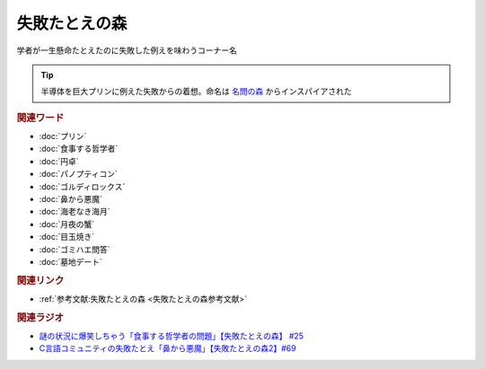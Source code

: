 失敗たとえの森
==========================================
.. glossary::
    失敗たとえの森 : し

学者が一生懸命たとえたのに失敗した例えを味わうコーナー名

.. tip:: 
  半導体を巨大プリンに例えた失敗からの着想。命名は `名問の森 <https://amzn.to/3O7m0Wv>`_ からインスパイアされた

.. rubric:: 関連ワード
* :doc:`プリン` 
* :doc:`食事する哲学者` 
* :doc:`円卓` 
* :doc:`パノプティコン` 
* :doc:`ゴルディロックス` 
* :doc:`鼻から悪魔` 
* :doc:`海老なき海月` 
* :doc:`月夜の蟹` 
* :doc:`目玉焼き` 
* :doc:`ゴミハエ問答` 
* :doc:`墓地デート` 

.. rubric:: 関連リンク
* :ref:`参考文献:失敗たとえの森 <失敗たとえの森参考文献>`

.. rubric:: 関連ラジオ
* `謎の状況に爆笑しちゃう「食事する哲学者の問題」【失敗たとえの森】 #25`_
* `C言語コミュニティの失敗たとえ「鼻から悪魔」【失敗たとえの森2】#69`_

.. _C言語コミュニティの失敗たとえ「鼻から悪魔」【失敗たとえの森2】#69: https://www.youtube.com/watch?v=h-R6wQXB6oI
.. _謎の状況に爆笑しちゃう「食事する哲学者の問題」【失敗たとえの森】 #25: https://www.youtube.com/watch?v=K9UrIxj4qMA
